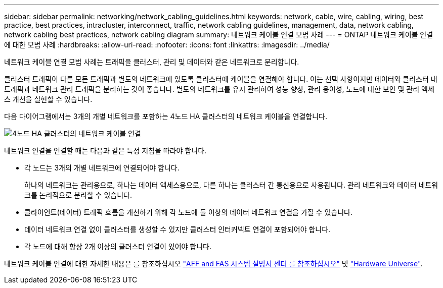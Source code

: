---
sidebar: sidebar 
permalink: networking/network_cabling_guidelines.html 
keywords: network, cable, wire, cabling, wiring, best practice, best practices, intracluster, interconnect, traffic, network cabling guidelines, management, data, network cabling, network cabling best practices, network cabling diagram 
summary: 네트워크 케이블 연결 모범 사례 
---
= ONTAP 네트워크 케이블 연결에 대한 모범 사례
:hardbreaks:
:allow-uri-read: 
:nofooter: 
:icons: font
:linkattrs: 
:imagesdir: ../media/


[role="lead"]
네트워크 케이블 연결 모범 사례는 트래픽을 클러스터, 관리 및 데이터와 같은 네트워크로 분리합니다.

클러스터 트래픽이 다른 모든 트래픽과 별도의 네트워크에 있도록 클러스터에 케이블을 연결해야 합니다. 이는 선택 사항이지만 데이터와 클러스터 내 트래픽과 네트워크 관리 트래픽을 분리하는 것이 좋습니다. 별도의 네트워크를 유지 관리하여 성능 향상, 관리 용이성, 노드에 대한 보안 및 관리 액세스 개선을 실현할 수 있습니다.

다음 다이어그램에서는 3개의 개별 네트워크를 포함하는 4노드 HA 클러스터의 네트워크 케이블을 연결합니다.

image:Network_Cabling_Guidelines.png["4노드 HA 클러스터의 네트워크 케이블 연결"]

네트워크 연결을 연결할 때는 다음과 같은 특정 지침을 따라야 합니다.

* 각 노드는 3개의 개별 네트워크에 연결되어야 합니다.
+
하나의 네트워크는 관리용으로, 하나는 데이터 액세스용으로, 다른 하나는 클러스터 간 통신용으로 사용됩니다. 관리 네트워크와 데이터 네트워크를 논리적으로 분리할 수 있습니다.

* 클라이언트(데이터) 트래픽 흐름을 개선하기 위해 각 노드에 둘 이상의 데이터 네트워크 연결을 가질 수 있습니다.
* 데이터 네트워크 연결 없이 클러스터를 생성할 수 있지만 클러스터 인터커넥트 연결이 포함되어야 합니다.
* 각 노드에 대해 항상 2개 이상의 클러스터 연결이 있어야 합니다.


네트워크 케이블 연결에 대한 자세한 내용은 를 참조하십시오 https://docs.netapp.com/us-en/ontap-systems/index.html["AFF and FAS 시스템 설명서 센터 를 참조하십시오"^] 및 https://hwu.netapp.com/Home/Index["Hardware Universe"^].
